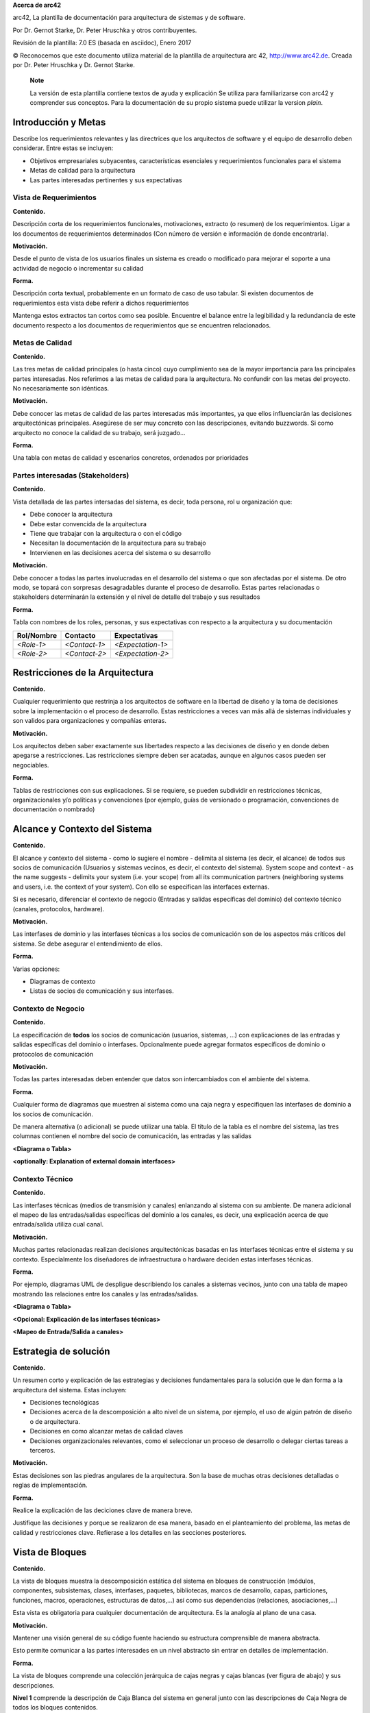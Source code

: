 **Acerca de arc42**

arc42, La plantilla de documentación para arquitectura de sistemas y de
software.

Por Dr. Gernot Starke, Dr. Peter Hruschka y otros contribuyentes.

Revisión de la plantilla: 7.0 ES (basada en asciidoc), Enero 2017

© Reconocemos que este documento utiliza material de la plantilla de
arquitectura arc 42, http://www.arc42.de. Creada por Dr. Peter Hruschka
y Dr. Gernot Starke.

   **Note**

   La versión de esta plantilla contiene textos de ayuda y explicación
   Se utiliza para familiarizarse con arc42 y comprender sus conceptos.
   Para la documentación de su propio sistema puede utilizar la version
   *plain*.

.. _section-introduction-and-goals:

Introducción y Metas
====================

Describe los requerimientos relevantes y las directrices que los
arquitectos de software y el equipo de desarrollo deben considerar.
Entre estas se incluyen:

-  Objetivos empresariales subyacentes, características esenciales y
   requerimientos funcionales para el sistema

-  Metas de calidad para la arquitectura

-  Las partes interesadas pertinentes y sus expectativas

.. __vista_de_requerimientos:

Vista de Requerimientos
-----------------------

**Contenido.**

Descripción corta de los requerimientos funcionales, motivaciones,
extracto (o resumen) de los requerimientos. Ligar a los documentos de
requerimientos determinados (Con número de versión e información de
donde encontrarla).

**Motivación.**

Desde el punto de vista de los usuarios finales un sistema es creado o
modificado para mejorar el soporte a una actividad de negocio o
incrementar su calidad

**Forma.**

Descripción corta textual, probablemente en un formato de caso de uso
tabular. Si existen documentos de requerimientos esta vista debe referir
a dichos requerimientos

Mantenga estos extractos tan cortos como sea posible. Encuentre el
balance entre la legibilidad y la redundancia de este documento respecto
a los documentos de requerimientos que se encuentren relacionados.

.. __metas_de_calidad:

Metas de Calidad
----------------

**Contenido.**

Las tres metas de calidad principales (o hasta cinco) cuyo cumplimiento
sea de la mayor importancia para las principales partes interesadas. Nos
referimos a las metas de calidad para la arquitectura. No confundir con
las metas del proyecto. No necesariamente son idénticas.

**Motivación.**

Debe conocer las metas de calidad de las partes interesadas más
importantes, ya que ellos influenciarán las decisiones arquitectónicas
principales. Asegúrese de ser muy concreto con las descripciones,
evitando buzzwords. Si como arquitecto no conoce la calidad de su
trabajo, será juzgado…

**Forma.**

Una tabla con metas de calidad y escenarios concretos, ordenados por
prioridades

.. __partes_interesadas_stakeholders:

Partes interesadas (Stakeholders)
---------------------------------

**Contenido.**

Vista detallada de las partes intersadas del sistema, es decir, toda
persona, rol u organización que:

-  Debe conocer la arquitectura

-  Debe estar convencida de la arquitectura

-  Tiene que trabajar con la arquitectura o con el código

-  Necesitan la documentación de la arquitectura para su trabajo

-  Intervienen en las decisiones acerca del sistema o su desarrollo

**Motivación.**

Debe conocer a todas las partes involucradas en el desarrollo del
sistema o que son afectadas por el sistema. De otro modo, se topará con
sorpresas desagradables durante el proceso de desarrollo. Estas partes
relacionadas o stakeholders determinarán la extensión y el nivel de
detalle del trabajo y sus resultados

**Forma.**

Tabla con nombres de los roles, personas, y sus expectativas con
respecto a la arquitectura y su documentación

+-------------+---------------------------+---------------------------+
| Rol/Nombre  | Contacto                  | Expectativas              |
+=============+===========================+===========================+
| *<Role-1>*  | *<Contact-1>*             | *<Expectation-1>*         |
+-------------+---------------------------+---------------------------+
| *<Role-2>*  | *<Contact-2>*             | *<Expectation-2>*         |
+-------------+---------------------------+---------------------------+

.. _section-architecture-constraints:

Restricciones de la Arquitectura
================================

**Contenido.**

Cualquier requerimiento que restrinja a los arquitectos de software en
la libertad de diseño y la toma de decisiones sobre la implementación o
el proceso de desarrollo. Estas restricciones a veces van más allá de
sistemas individuales y son validos para organizaciones y compañías
enteras.

**Motivación.**

Los arquitectos deben saber exactamente sus libertades respecto a las
decisiones de diseño y en donde deben apegarse a restricciones. Las
restricciones siempre deben ser acatadas, aunque en algunos casos pueden
ser negociables.

**Forma.**

Tablas de restricciones con sus explicaciones. Si se requiere, se pueden
subdividir en restricciones técnicas, organizacionales y/o políticas y
convenciones (por ejemplo, guías de versionado o programación,
convenciones de documentación o nombrado)

.. _section-system-scope-and-context:

Alcance y Contexto del Sistema
==============================

**Contenido.**

El alcance y contexto del sistema - como lo sugiere el nombre - delimita
al sistema (es decir, el alcance) de todos sus socios de comunicación
(Usuarios y sistemas vecinos, es decir, el contexto del sistema). System
scope and context - as the name suggests - delimits your system (i.e.
your scope) from all its communication partners (neighboring systems and
users, i.e. the context of your system). Con ello se especifican las
interfaces externas.

Si es necesario, diferenciar el contexto de negocio (Entradas y salidas
específicas del dominio) del contexto técnico (canales, protocolos,
hardware).

**Motivación.**

Las interfases de dominio y las interfases técnicas a los socios de
comunicación son de los aspectos más críticos del sistema. Se debe
asegurar el entendimiento de ellos.

**Forma.**

Varias opciones:

-  Diagramas de contexto

-  Listas de socios de comunicación y sus interfases.

.. __contexto_de_negocio:

Contexto de Negocio
-------------------

**Contenido.**

La especificación de **todos** los socios de comunicación (usuarios,
sistemas, …) con explicaciones de las entradas y salidas específicas del
dominio o interfases. Opcionalmente puede agregar formatos específicos
de dominio o protocolos de comunicación

**Motivación.**

Todas las partes interesadas deben entender que datos son intercambiados
con el ambiente del sistema.

**Forma.**

Cualquier forma de diagramas que muestren al sistema como una caja negra
y especifiquen las interfases de dominio a los socios de comunicación.

De manera alternativa (o adicional) se puede utilizar una tabla. El
título de la tabla es el nombre del sistema, las tres columnas contienen
el nombre del socio de comunicación, las entradas y las salidas

**<Diagrama o Tabla>**

**<optionally: Explanation of external domain interfaces>**

.. __contexto_t_cnico:

Contexto Técnico
----------------

**Contenido.**

Las interfases técnicas (medios de transmisión y canales) enlanzando al
sistema con su ambiente. De manera adicional el mapeo de las
entradas/salidas específicas del dominio a los canales, es decir, una
explicación acerca de que entrada/salida utiliza cual canal.

**Motivación.**

Muchas partes relacionadas realizan decisiones arquitectónicas basadas
en las interfases técnicas entre el sistema y su contexto. Especialmente
los diseñadores de infraestructura o hardware deciden estas interfases
técnicas.

**Forma.**

Por ejemplo, diagramas UML de despligue describiendo los canales a
sistemas vecinos, junto con una tabla de mapeo mostrando las relaciones
entre los canales y las entradas/salidas.

**<Diagrama o Tabla>**

**<Opcional: Explicación de las interfases técnicas>**

**<Mapeo de Entrada/Salida a canales>**

.. _section-solution-strategy:

Estrategia de solución
======================

**Contenido.**

Un resumen corto y explicación de las estrategias y decisiones
fundamentales para la solución que le dan forma a la arquitectura del
sistema. Estas incluyen:

-  Decisiones tecnológicas

-  Decisiones acerca de la descomposición a alto nivel de un sistema,
   por ejemplo, el uso de algún patrón de diseño o de arquitectura.

-  Decisiones en como alcanzar metas de calidad claves

-  Decisiones organizacionales relevantes, como el seleccionar un
   proceso de desarrollo o delegar ciertas tareas a terceros.

**Motivación.**

Estas decisiones son las piedras angulares de la arquitectura. Son la
base de muchas otras decisiones detalladas o reglas de implementación.

**Forma.**

Realice la explicación de las deciciones clave de manera breve.

Justifique las decisiones y porque se realizaron de esa manera, basado
en el planteamiento del problema, las metas de calidad y restricciones
clave. Refierase a los detalles en las secciones posteriores.

.. _section-building-block-view:

Vista de Bloques
================

**Contenido.**

La vista de bloques muestra la descomposición estática del sistema en
bloques de construcción (módulos, componentes, subsistemas, clases,
interfases, paquetes, bibliotecas, marcos de desarrollo, capas,
particiones, funciones, macros, operaciones, estructuras de datos,…) así
como sus dependencias (relaciones, asociaciones,…)

Esta vista es obligatoria para cualquier documentación de arquitectura.
Es la analogía al plano de una casa.

**Motivación.**

Mantener una visión general de su código fuente haciendo su estructura
comprensible de manera abstracta.

Esto permite comunicar a las partes interesades en un nivel abstracto
sin entrar en detalles de implementación.

**Forma.**

La vista de bloques comprende una colección jerárquica de cajas negras y
cajas blancas (ver figura de abajo) y sus descripciones.

|Jerarquía de bloques de construcción|

**Nivel 1** comprende la descripción de Caja Blanca del sistema en
general junto con las descripciones de Caja Negra de todos los bloques
contenidos.

**Nivel 2** hace zoom a los bloques de construcción del Nivel 1.
Entonces contiene la descripción de Caja Blanca de los bloques de
construcción selecionadas del nivel 1,junto con las descripciones de
caja negra de sus bloques de construcción internas.

**Nivel 3** Hace zoom a los bloques selectos del nivel 2, y así
sucesivamente.

.. __sistema_general_de_caja_blanca:

Sistema General de Caja Blanca
------------------------------

Aquí se describe la descomposición del sistema en general usando la
siguiente plantilla de caja blanca. Contiene:

-  Un diagrama general

-  La motivación para la descomposición

-  Descripciones de caja negra de los bloques de construcción
   contenidos. Para estos se ofrecen las siguientes alternativas:

   -  Usar *una* tabla para una revisión pragmática y corta de todos los
      bloques de construcción contenidos y sus interfaces

   -  Usar una lista de descripciones de caja negra de los bloques de
      construcción acorde a la plantilla de caja negra (ver abajo).
      Dependiendo de la herramienta utilizada, esta lista podría constar
      de sub-capítulos (en archivos de texto), sub-páginas (en un wiki)
      o elementos anidados (en una herramienta de modelado).

-  (opcional:) Interfases importantes, que no están explicadas en las
   plantillas de caja negra de un bloque de construcción, pero que son
   muy importantes para entender la caja blanca. En el peor de los casos
   se deberá especificar y desribir la sintaxis, semántica, protocolos,
   manejo de errores, restricciones, versiones, calidades,
   compatibilidades necesarias, entre otras. En el mejor de los casos
   bastará con ejemplos o la firma de los mismos.

**<Diagrama general>**

Motivación
   *<Explicación en texto>*

Bloques de construcción contenidos
   *<Desripción de los bloques de construcción contenidos (Cajas
   negras)>*

Interfases importantes
   *<Descripción de las interfases importantes>*

Inserte las explicaciones de las cajas negras del nivel 1:

Si usa la forma tabular solo describa las cajas negras con nombre y
responsabilidad acorde al siguiente esquema:

+-----------------------+-----------------------------------------------+
| **Nombre**            | **Responsabilidad**                           |
+=======================+===============================================+
| *<caja negra 1>*      |  *<Texto>*                                    |
+-----------------------+-----------------------------------------------+
| *<caja negra 2>*      |  *<Texto>*                                    |
+-----------------------+-----------------------------------------------+

Si utiliza una lista de descripciones de cajas negras entonces llene una
plantilla de caja negra por cada bloque de construcción importante. El
título es el nombre de la caja negra.

.. ___caja_negra_1:

<Caja Negra 1>
~~~~~~~~~~~~~~

Aqui se describe la <caja negra 1> acorde a la siguiente plantilla:

-  Propósito/Responsabilidad

-  Interfases, cuando no son extraídas como párrafos separados. Estas
   interfases pueden incluir características de calidad y rendimiento.

-  (Opcional) Características de Calidad / Rendimiento de la caja negra,
   por ejemplo, disponibilidad, comportamiento en ejecución, …

-  (Opcional) Ubicación archivo/directorio

-  (Opcional) Requerimientos satisfechos (si se necesita contar con la
   trazabilidad a los requerimientos).

-  (Opcional) Incidentes/problemas/riesgos abiertos

*<Propósito/Responsabilidad>*

*<Interfase(s)>*

*<(Opcional) Características de Calidad/Performance>*

*<(Opcional) Ubicación Archivo/Directorio>*

*<(Opcional) Requerimientos Satisfechos>*

*<(Opcional) Riesgos/Problemas/Incidentes Abiertos>*

.. ___caja_negra_2:

<Caja Negra 2>
~~~~~~~~~~~~~~

*<plantilla de caja negra>*

.. ___caja_negra_n:

<Caja Negra N>
~~~~~~~~~~~~~~

*<Plantilla de caja negra>*

.. ___interfase_1:

<Interfase 1>
~~~~~~~~~~~~~

…

.. ___interfase_m:

<Interfase m>
~~~~~~~~~~~~~

.. __nivel_2:

Nivel 2
-------

Aquí se especifica la estructura interna de (algunos) bloques de
construcción del nivel 1 como cajas blancas.

Debe decidir cuales bloques de construcción del sistema son lo
suficientemente importantes para justificar una descripción detallada.
Prefiera la relevancia sobre la completitud. Especifique bloques de
construcción importantes, sorprendentes, riesgosos, complejos o
volátiles. Deje fuera las partes normales, simples, estándares o
aburridas del sistema.

.. __caja_blanca_emphasis_bloque_de_construcci_n_1_emphasis:

Caja Blanca *<bloque de construcción 1>*
~~~~~~~~~~~~~~~~~~~~~~~~~~~~~~~~~~~~~~~~

…Describe la estructura interna de *bloque de construcción 1*.

*<plantilla de caja blanca>*

.. __caja_blanca_emphasis_bloque_de_construcci_n_2_emphasis:

Caja Blanca *<bloque de construcción 2>*
~~~~~~~~~~~~~~~~~~~~~~~~~~~~~~~~~~~~~~~~

*<plantilla de caja blanca>*

…

.. __caja_blanca_emphasis_bloque_de_construcci_n_m_emphasis:

Caja Blanca *<bloque de construcción m>*
~~~~~~~~~~~~~~~~~~~~~~~~~~~~~~~~~~~~~~~~

*<plantilla de caja blanca>*

.. __nivel_3:

Nivel 3
-------

Aqui se especifica la estructura interna de (algunos) de los bloques de
construcción del nivel 2 como cajas blancas.

Cuando la arquitectura requiera más niveles detallados copiar esta
sección para niveles adicionales.

.. __caja_blanca_bloque_de_construcci_n_x_1:

Caja Blanca <_bloque de construcción x.1_>
~~~~~~~~~~~~~~~~~~~~~~~~~~~~~~~~~~~~~~~~~~

Especifica la estructura interna de *bloque de construcción x.1*.

*<plantilla de caja blanca>*

.. __caja_blanca_bloque_de_construcci_n_x_2:

Caja Blanca <_bloque de construcción x.2_>
~~~~~~~~~~~~~~~~~~~~~~~~~~~~~~~~~~~~~~~~~~

*<plantilla de caja blanca>*

.. __caja_blanca_bloque_de_construcci_n_y_1:

Caja Blanca <_bloque de construcción y.1_>
~~~~~~~~~~~~~~~~~~~~~~~~~~~~~~~~~~~~~~~~~~

*<plantilla de caja blanca>*

.. _section-runtime-view:

Vista de Ejecución
==================

**Contenido.**

La vista de ejecución describe el comportamiento concreto y la
interacción de los bloques de construcción del sistema en forma de
escenarios en las siguientes áreas:

-  Casos de uso o características importantes: ¿Cómo los ejecutan los
   bloques de construcción?

-  Interacciones en interfases externas críticas: ¿Cómo cooperan los
   bloques de construcción con los usuarios y sistemas vecinos?

-  Administración y operación: Carga, inicialización, detención.

-  Escenarios de error y excepción.

Observación: El criterio principal para la elección de los escenarios
posibles (flujos de trabajo, secuencias) es su **relevancia
arquitectónica**. **No** es importante describir un gran número de
escenarios. Se debe documentar una selección representativa.

**Motivación.**

Debe entenderse como las instancias de los bloques de construcción del
sistema realizan su trabajo y se comunican en tiempo de ejecución. Deben
capturarse principalmente los escenarios que comuniquen a las partes
relacionadas que tengan problemas para comprender los modelos estáticos
en la documentación (Vista de Bloques de Construcción, Vista de
Despliegue).

**Forma.**

Hay muchas notaciones para describir los escenarios, por ejemplo: \*
Lista numerada de pasos (en lenguaje natural). \* Diagramas de flujo o
de actividades \* Diagramas de secuencia \* BPMN o EPCs (Cadenas de
procesos de eventos) \* Máquinas de estado \* ….

.. ___escenario_de_ejecuci_n_1:

<Escenario de ejecución 1>
--------------------------

-  *<Inserte un diagrama de ejecución o la descripción del escenario>*

-  *<Inserte la descripción de aspectos notables de las interacciones
   entre los bloques de construcción mostrados en este diagrama.>*

.. ___escenario_de_ejecuci_n_2:

<Escenario de ejecución 2>
--------------------------

.. __:

…
-

.. ___escenario_de_ejecuci_n_n:

<Escenario de ejecución n>
--------------------------

.. _section-deployment-view:

Vista de Despliegue
===================

**Contenido.**

La vista de despliegue describe:

1. La infraestructura técnica usada para ejecutar el sistema, con
   elementos de infraestructura como locaciones geográficas, ambientes,
   computadoras, procesadores, canales y topologías de red así como
   otros elementos de infraestructura.

2. El mapeo de los bloques de construcción (software) en dichos
   elementos de infraestructura.

Comúnmente los sistemas son ejecutados en diferentes ambientes, por
ejemplo, ambiente de desarrollo, de pruebas, de producción. En dichos
casos deberían documentarse todos los ambientes relevantes.

Deberá documentarse la vista de despliegue de manera especial cuando el
software se ejecute como un sistema distribuido con mas de una
computadora, procesador, servidor o contenedor o cuando se diseñen los
procesadores y chips de hardware propios.

Desde una perspectiva de software es suficiente con capturar los
elementos de la infraestructura necesarios para mostrar el despliegue de
los bloques de construcción. Los arquitectos de hardware pueden ir más
alla y describir la infraestructura a cualquier nivel de detalle que
requieran.

**Motivación.**

El software no corre sin haardware. El hardware subyacente puede
influenciar el sistema o algunos conceptos entrecruzados. Por ende, es
necesario conocer la infraestructura.

**Forma.**

Quizá el más alto nivel de diagrama de despliegue esté contenido en la
sección 3.2. como contexto técnico con la propia infraestructura como
UNA caja negra. En esta sección se deberá realizar un acercamiento a
ésta caja negra utilizando diagramas de despliegue adicionales:

-  UML provee diagramas de despliegue para expresar la vista. Uselos,
   probablemente con diagramas anidados.

-  Cuando las partes relacionadas de Hardware prefieran otro tipo de
   diagramas además de los diagramas de despliegue, permítales usar
   cualquier tipo que permita mostrar los nodos y canales de la
   infraestructura.

.. __nivel_de_infraestructura_1:

Nivel de infraestructura 1
--------------------------

Describa (Usualmente en una combinación de diagramas, tablas y texto):

-  La distribución del sistema en múltiples ubicaciones, ambientes,
   computadoras, procesadores, … así como las conexiones físicas entre
   ellos

-  La motivación o justificación de importancia para la estructura de
   despliegue

-  Características de Calidad y/o rendimiento de la infraestructura

-  El mapeo de los artefactos de software a los elementos de la
   infraestructura.

Para múltiples ambientes o despliegues alternativos copie esta sección
para todos los ambientes relevantes.

**<Diagrama General>**

Motivación
   *<Explicación en forma textual>*

Características de Calidad/Rendimiento
   *<Explicación en forma textual>*

   Mapeo de los Bloques de Construcción a Infraestructura
      *<Descripción del mapeo>*

.. __nivel_de_infraestructura_2:

Nivel de Infraestructura 2
--------------------------

Aquí puede incluir la estructura interna de (algunos) elementos de
infraestructura del nivel 1.

Copie la estructura del nivel 1 para cada elemento elegido.

.. ___emphasis_elemento_de_infraestructura_1_emphasis:

*<Elemento de Infraestructura 1>*
~~~~~~~~~~~~~~~~~~~~~~~~~~~~~~~~~

*<diagrama + explicación>*

.. ___emphasis_elemento_de_infraestructura_2_emphasis:

*<Elemento de Infraestructura 2>*
~~~~~~~~~~~~~~~~~~~~~~~~~~~~~~~~~

*<diagrama + explicación>*

…

.. ___emphasis_elemento_de_infraestructura_n_emphasis:

*<Elemento de Infraestructura n>*
~~~~~~~~~~~~~~~~~~~~~~~~~~~~~~~~~

*<diagrama + explicación>*

.. _section-concepts:

Conceptos Transversales (Cross-cutting)
=======================================

**Contenido.**

Esta sección describe de manera general, las principales ideas de
solución y regulación que son relevantes en multiples partes (→
cross-cutting/transversales) del sistema. Dichos conceptos están
relacionados usualmente a múltiples bloques de construcción. Pueden
incluir diversos temas, tales como:

-  Modelos de dominio

-  Patrones de arquitectura o patrones de diseño

-  Reglas de uso para alguna tecnología específica.

-  Decisiones técnicas principales o generales

-  Reglas de implementación

**Motivación.**

Conceptos que forman la base para la *integridad conceptual*
(consistencia, homogeneidad) de la arquitectura. Entonces, son una
contribución importante para alcanzar la calidad interna del sistema.

Algunos de estos conceptos no pueden ser asignados a bloques de
construcción individuales (por ejemplo seguridad). Este es el lugar en
la plantilla provisto para una especificación cohesiva de dichos
conceptos.

**Forma.**

La forma puede ser variada:

-  Papeles conceptuales con cualquier tipo de estructura

-  Modelo transversal (cross-cutting) de fragmentos o escenarios usando
   notación de las vistas arquitectónicas

-  Implementaciones de muestra, especialmente para conceptos técnicos.

-  Referencias a uso típico en frameworks estándar (por ejemplo, el uso
   de Hibernate para mapeo Objeto/Relacional) The form can be varied:

**Estructura.**

La estructura potencial (pero no obligatoria) para esta sección podría
ser:

-  Conceptos de dominio

-  Conceptos de experiencia de usuario (UX)

-  Conceptos de seguridad

-  Patrones de diseño y arquitectura \* A potential (but not mandatory)
   structure for this section could be:

-  Domain concepts

-  User Experience concepts (UX)

-  Safety and security concepts

-  Architecture and design patterns

-  "Bajo el capó"

-  Conceptos de desarrollo

-  Conceptos de operación

Nota: Puede ser difícil asignar conceptos individuales a un tema
específico de la lista

|Posibles temas para conceptos transversales|

.. ___emphasis_concepto_1_emphasis:

*<Concepto 1>*
--------------

*<explicación>*

.. ___emphasis_concepto_2_emphasis:

*<Concepto 2>*
--------------

*<explicación>*

…

.. ___emphasis_concepto_n_emphasis:

*<Concepto n>*
--------------

*<explicación>*

.. _section-design-decisions:

Decisiones de Diseño
====================

**Contenido.**

Decisiones arquitectónicas importantes, costosas, a larga escala o
riesgosas incluyendo sus razonamientos. Con "Decisiones" nos referimos a
la elección de una alternativa basada en cierto criterio.

Se debe usar el juicio para decidir si una decisión arquitectónica debe
ser documentada en esta sección central o si sería preferible
documentarla localmente (Por ejemplo, dentro de una plantilla de caja
blanca de un bloque de construcción).

Evite la redundancia. Tomar de referencia la sección 4, donde ya se
capturaron las decisiones más importantes para la arquitectura.

**Motivación.**

Las partes relacionadas del sistema deben comprender y trazar las
decisiones.

**Forma.**

Varias opciones:

-  Lista o tabla, ordenada por importancia y consecuencias o:

-  Mayor detalle en secciones separadas por cada sección.

-  Registro de Decisiones de Arquitectura (ADR por sus siglas en inglés)
   para cada decisión importante.

.. _section-quality-scenarios:

Requerimientos de Calidad
=========================

**Contenido.**

Esta sección describe todos los requerimientos de calidad como un árbol
de calidad con escenarios. Los más importantes ya han sido descritos en
la sección 1.2 (Metas de Calidad).

Aquí se capturan los requerimientos de calidad con menor prioridad, que
no crearán altos riesgos en caso de que no sean cubiertos con totalidad.

**Motivación.**

Dado que los requerimientos de calidad tendrán mucha influencia en las
decisiones arquitectónicas deben tomarse en cuenta los elementos
importantes para las partes relacionadas que sean concretas y medibles.

.. ___rbol_de_calidad:

Árbol de Calidad
----------------

**Contenido.**

El árbol de calidad (Definido en ATAM - Método de análisis de
compensación de arquitectura por sus silas en inglés) con escenarios de
calidad/evaluación como hojas.

**Motivación.**

La estructura de árbol con prioridades provee un vistazo general para un
gran número de requerimientos de calidad.

**Forma.**

El árbol de calidad es un vistazo a alto nivel de las metas de calidad y
requerimientos:

-  Un refinamiento del término de "calidad" a manera de árbol. Utilice
   "calidad" o "utilidad" como raíz.

-  Un mapa mental con categorías de calidad como ramas principales

En cualquier caso incluya ligas a los escenarios de las siguientes
secciones.

.. __escenarios_de_calidad:

Escenarios de calidad
---------------------

**Contenido.**

Concretización de requerimientos de calidad (que pueden ser vagos o
implícitos) utilizando escenarios de calidad.

Estos escenarios describen lo que debería pasar cuando un estímulo llega
al sistema.

Para los arquitectos, son importantes dos tipos de escenarios:

-  Escenarios de uso (también llamados escenarios de aplicación o
   escenarios de caso de uso), que describen la reacción en tiempo de
   ejecución de un sistema a un determinado estímulo. Esto incluye
   también escenarios que describen la eficiencia o el rendimiento del
   sistema. Por ejemplo: El sistema reacciona a la petición de un
   usuario en un segundo.

-  Escenarios de cambios, describen la modificación del sistema a su
   ambiente inmediato. Por ejemplo: Cuando se implementa funcionalidad
   adicional o requerimietnos para el cambio de un atributo de calidad.

**Motivación.**

Los escenarios crean requerimientos de calidad concretos y permiten
medirlos de manera mas sencilla o decidir si han sido cumplidos.

Cuando se requiere evaluar la arquitectura utilizando métodos como ATAM
se necesitan describir las metas de calidad (de la sección 1.2) de
manera más precisa hasta un nivel de escenarios que pueden ser
discutidos y evaluados.

**Forma.**

Texto en forma libre o tabular.

.. _section-technical-risks:

Riesgos y deuda técnica
=======================

**Contenido.**

Una lista de los riesgos técnicos o deuda técnica identificada, ordenada
por prioridad.

**Motivación.**

"El manejo de riesgos es administración de proyectos para gente adulta"
(Tim Lister, Atlantic Systems Guild.)

Esto debiera ser el lema para la detección sistemática y la evaluación
de riesgos y deuda técnica en la arquitectura, que será requerida por
las partes relacionadas administrativas (por ejemplo, administradores de
proyectoes, propietarios de producto) como parte de la planeación y
medición de riesgos en general.

**Forma.**

Lista de riesgos y/o deuda técnica, que podría incluir una medidas
sugeridas para minimizar, mitigar o evitar riesgos o reducir la deuda
técnica.

.. _section-glossary:

Glosario
========

**Contenido.**

Los términos técnicos y de dominio más importantes que serán utilizados
por las partes relacionadas al discutir el sistema.

También se puede usar el glosario como fuente para traducciones si se
trabaja en equipos multi-lenguaje.

**Motivación.**

Deberían definirse claramente los términos, para que todas las partes
relacionadas:

-  Tengan un entendimiento idéntico de dichos términos

-  No usen sinónimos y homónimos

**Forma.**

Crear una tabla con las columnas <Término> y <Definición>.

Se pueden agregar más columnas en caso de que se requieran traducciones.

+-----------------------------------+-----------------------------------+
| Término                           | Definición                        |
+===================================+===================================+
| <Término-1>                       | <definicion-1>                    |
+-----------------------------------+-----------------------------------+
| <Término-2>                       | <definicion-2>                    |
+-----------------------------------+-----------------------------------+

.. |arc42| image:: images/arc42-logo.png
.. |Jerarquía de bloques de construcción| image:: images/05_building_blocks-ES.png
.. |Posibles temas para conceptos transversales| image:: images/08-Crosscutting-Concepts-Structure-ES.png

